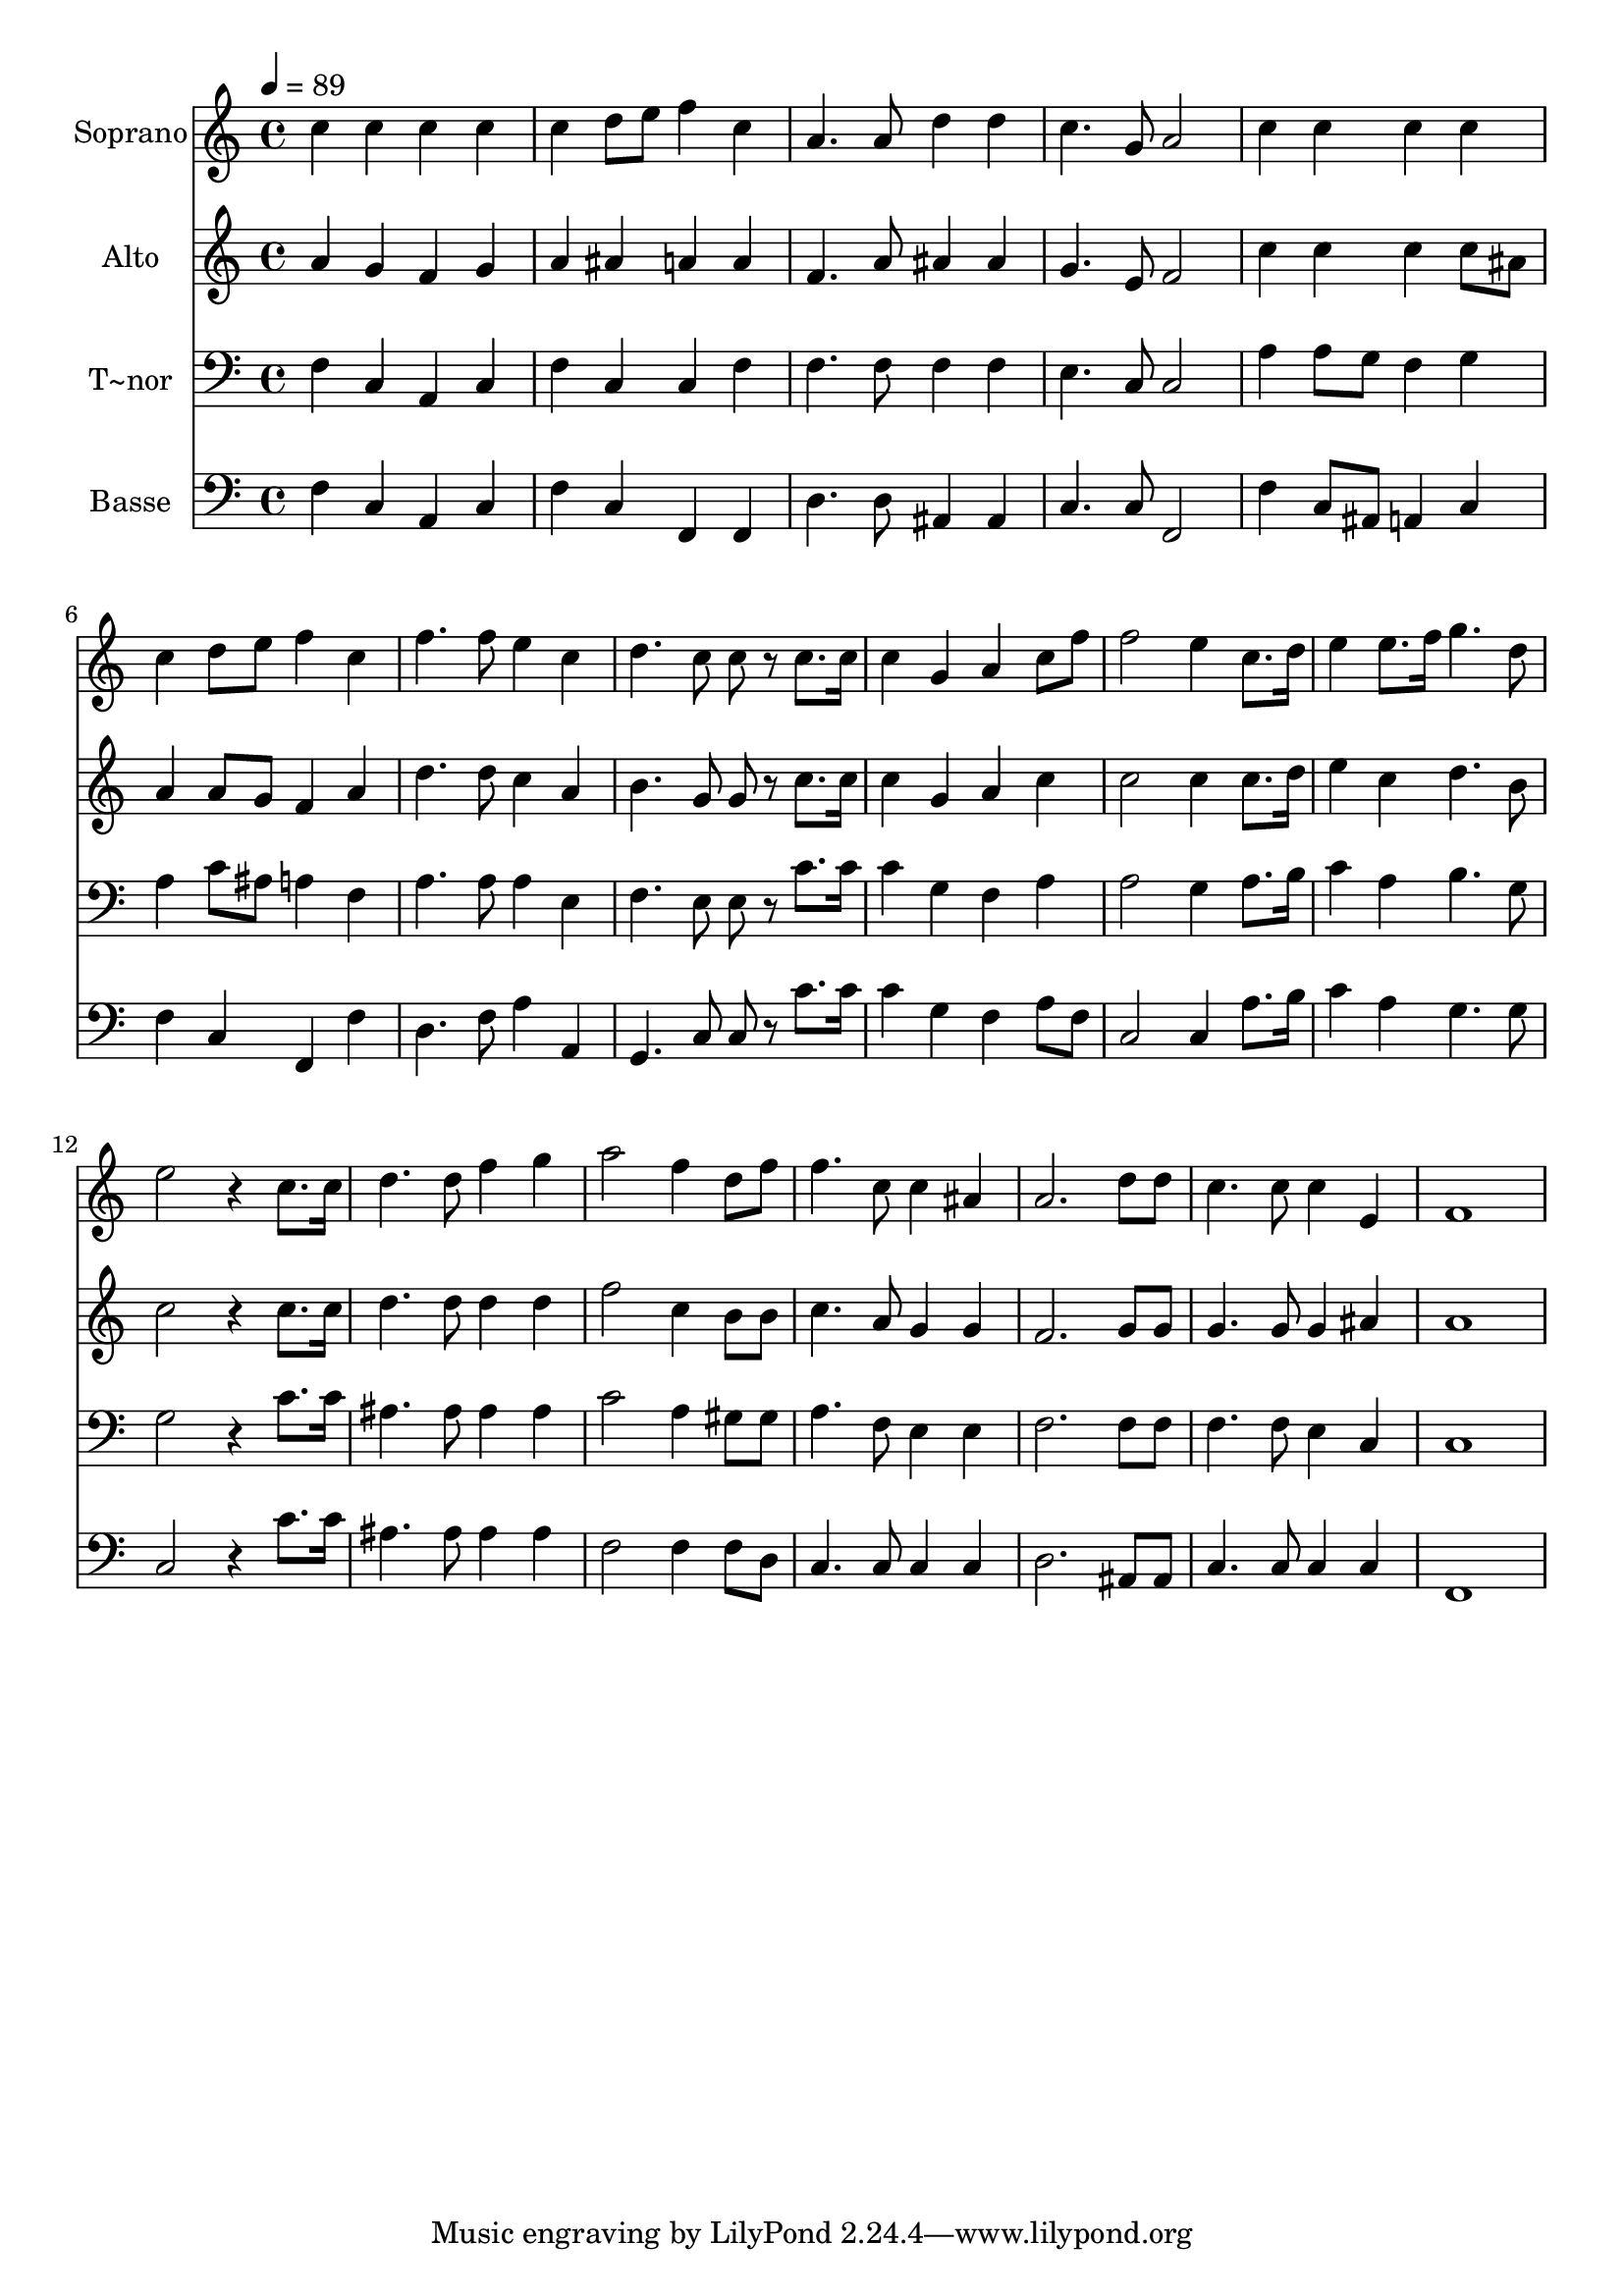 % Lily was here -- automatically converted by c:/Program Files (x86)/LilyPond/usr/bin/midi2ly.py from output/652.mid
\version "2.14.0"

\layout {
  \context {
    \Voice
    \remove "Note_heads_engraver"
    \consists "Completion_heads_engraver"
    \remove "Rest_engraver"
    \consists "Completion_rest_engraver"
  }
}

trackAchannelA = {
  
  \time 4/4 
  
  \tempo 4 = 89 
  
}

trackA = <<
  \context Voice = voiceA \trackAchannelA
>>


trackBchannelA = {
  
  \set Staff.instrumentName = "Soprano"
  
}

trackBchannelB = \relative c {
  c''4 c c c 
  | % 2
  c d8 e f4 c 
  | % 3
  a4. a8 d4 d 
  | % 4
  c4. g8 a2 
  | % 5
  c4 c c c 
  | % 6
  c d8 e f4 c 
  | % 7
  f4. f8 e4 c 
  | % 8
  d4. c8 c r8 c8. c16 
  | % 9
  c4 g a c8 f 
  | % 10
  f2 e4 c8. d16 
  | % 11
  e4 e8. f16 g4. d8 
  | % 12
  e2 r4 c8. c16 
  | % 13
  d4. d8 f4 g 
  | % 14
  a2 f4 d8 f 
  | % 15
  f4. c8 c4 ais 
  | % 16
  a2. d8 d 
  | % 17
  c4. c8 c4 e, 
  | % 18
  f1 
  | % 19
  
}

trackB = <<
  \context Voice = voiceA \trackBchannelA
  \context Voice = voiceB \trackBchannelB
>>


trackCchannelA = {
  
  \set Staff.instrumentName = "Alto"
  
}

trackCchannelB = \relative c {
  a''4 g f g 
  | % 2
  a ais a a 
  | % 3
  f4. a8 ais4 ais 
  | % 4
  g4. e8 f2 
  | % 5
  c'4 c c c8 ais 
  | % 6
  a4 a8 g f4 a 
  | % 7
  d4. d8 c4 a 
  | % 8
  b4. g8 g r8 c8. c16 
  | % 9
  c4 g a c 
  | % 10
  c2 c4 c8. d16 
  | % 11
  e4 c d4. b8 
  | % 12
  c2 r4 c8. c16 
  | % 13
  d4. d8 d4 d 
  | % 14
  f2 c4 b8 b 
  | % 15
  c4. a8 g4 g 
  | % 16
  f2. g8 g 
  | % 17
  g4. g8 g4 ais 
  | % 18
  a1 
  | % 19
  
}

trackC = <<
  \context Voice = voiceA \trackCchannelA
  \context Voice = voiceB \trackCchannelB
>>


trackDchannelA = {
  
  \set Staff.instrumentName = "T~nor"
  
}

trackDchannelB = \relative c {
  f4 c a c 
  | % 2
  f c c f 
  | % 3
  f4. f8 f4 f 
  | % 4
  e4. c8 c2 
  | % 5
  a'4 a8 g f4 g 
  | % 6
  a c8 ais a4 f 
  | % 7
  a4. a8 a4 e 
  | % 8
  f4. e8 e r8 c'8. c16 
  | % 9
  c4 g f a 
  | % 10
  a2 g4 a8. b16 
  | % 11
  c4 a b4. g8 
  | % 12
  g2 r4 c8. c16 
  | % 13
  ais4. ais8 ais4 ais 
  | % 14
  c2 a4 gis8 gis 
  | % 15
  a4. f8 e4 e 
  | % 16
  f2. f8 f 
  | % 17
  f4. f8 e4 c 
  | % 18
  c1 
  | % 19
  
}

trackD = <<

  \clef bass
  
  \context Voice = voiceA \trackDchannelA
  \context Voice = voiceB \trackDchannelB
>>


trackEchannelA = {
  
  \set Staff.instrumentName = "Basse"
  
}

trackEchannelB = \relative c {
  f4 c a c 
  | % 2
  f c f, f 
  | % 3
  d'4. d8 ais4 ais 
  | % 4
  c4. c8 f,2 
  | % 5
  f'4 c8 ais a4 c 
  | % 6
  f c f, f' 
  | % 7
  d4. f8 a4 a, 
  | % 8
  g4. c8 c r8 c'8. c16 
  | % 9
  c4 g f a8 f 
  | % 10
  c2 c4 a'8. b16 
  | % 11
  c4 a g4. g8 
  | % 12
  c,2 r4 c'8. c16 
  | % 13
  ais4. ais8 ais4 ais 
  | % 14
  f2 f4 f8 d 
  | % 15
  c4. c8 c4 c 
  | % 16
  d2. ais8 ais 
  | % 17
  c4. c8 c4 c 
  | % 18
  f,1 
  | % 19
  
}

trackE = <<

  \clef bass
  
  \context Voice = voiceA \trackEchannelA
  \context Voice = voiceB \trackEchannelB
>>


\score {
  <<
    \context Staff=trackB \trackA
    \context Staff=trackB \trackB
    \context Staff=trackC \trackA
    \context Staff=trackC \trackC
    \context Staff=trackD \trackA
    \context Staff=trackD \trackD
    \context Staff=trackE \trackA
    \context Staff=trackE \trackE
  >>
  \layout {}
  \midi {}
}

